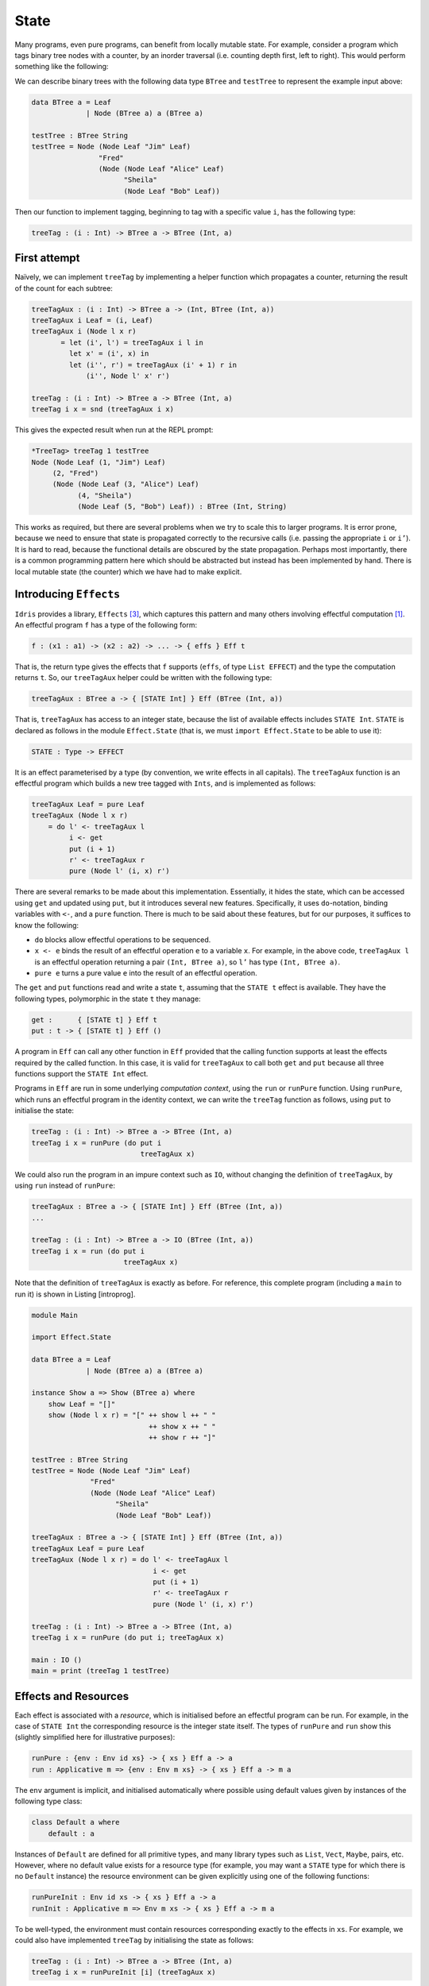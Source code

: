 .. _sect-state:

=====
State
=====

Many programs, even pure programs, can benefit from locally mutable
state. For example, consider a program which tags binary tree nodes with
a counter, by an inorder traversal (i.e. counting depth first, left to
right). This would perform something like the following:

|image|

We can describe binary trees with the following data type ``BTree`` and
``testTree`` to represent the example input above:

.. code-block:: idris

    data BTree a = Leaf
                 | Node (BTree a) a (BTree a)

    testTree : BTree String
    testTree = Node (Node Leaf "Jim" Leaf)
                    "Fred"
                    (Node (Node Leaf "Alice" Leaf)
                          "Sheila"
                          (Node Leaf "Bob" Leaf))

Then our function to implement tagging, beginning to tag with a specific
value ``i``, has the following type:

.. code-block:: idris

    treeTag : (i : Int) -> BTree a -> BTree (Int, a)

First attempt
-------------

Naïvely, we can implement ``treeTag`` by implementing a helper function
which propagates a counter, returning the result of the count for each
subtree:

.. code-block:: idris

    treeTagAux : (i : Int) -> BTree a -> (Int, BTree (Int, a))
    treeTagAux i Leaf = (i, Leaf)
    treeTagAux i (Node l x r)
           = let (i', l') = treeTagAux i l in
             let x' = (i', x) in
             let (i'', r') = treeTagAux (i' + 1) r in
                 (i'', Node l' x' r')

    treeTag : (i : Int) -> BTree a -> BTree (Int, a)
    treeTag i x = snd (treeTagAux i x)

This gives the expected result when run at the REPL prompt:

.. code-block:: idris

    *TreeTag> treeTag 1 testTree
    Node (Node Leaf (1, "Jim") Leaf)
         (2, "Fred")
         (Node (Node Leaf (3, "Alice") Leaf)
               (4, "Sheila")
               (Node Leaf (5, "Bob") Leaf)) : BTree (Int, String)

This works as required, but there are several problems when we try to
scale this to larger programs. It is error prone, because we need to
ensure that state is propagated correctly to the recursive calls (i.e.
passing the appropriate ``i`` or ``i’``). It is hard to read, because
the functional details are obscured by the state propagation. Perhaps
most importantly, there is a common programming pattern here which
should be abstracted but instead has been implemented by hand. There is
local mutable state (the counter) which we have had to make explicit.

Introducing ``Effects``
-----------------------

``Idris`` provides a library, ``Effects`` [3]_, which captures this
pattern and many others involving effectful computation [1]_. An
effectful program ``f`` has a type of the following form:

.. code-block:: idris

    f : (x1 : a1) -> (x2 : a2) -> ... -> { effs } Eff t

That is, the return type gives the effects that ``f`` supports
(``effs``, of type ``List EFFECT``) and the type the computation returns
``t``. So, our ``treeTagAux`` helper could be written with the following
type:

.. code-block:: idris

    treeTagAux : BTree a -> { [STATE Int] } Eff (BTree (Int, a))

That is, ``treeTagAux`` has access to an integer state, because the list
of available effects includes ``STATE Int``. ``STATE`` is declared as
follows in the module ``Effect.State`` (that is, we must
``import Effect.State`` to be able to use it):

.. code-block:: idris

    STATE : Type -> EFFECT

It is an effect parameterised by a type (by convention, we write effects
in all capitals). The ``treeTagAux`` function is an effectful program
which builds a new tree tagged with ``Ints``, and is implemented as
follows:

.. code-block:: idris

    treeTagAux Leaf = pure Leaf
    treeTagAux (Node l x r)
        = do l' <- treeTagAux l
             i <- get
             put (i + 1)
             r' <- treeTagAux r
             pure (Node l' (i, x) r')

There are several remarks to be made about this implementation.
Essentially, it hides the state, which can be accessed using ``get`` and
updated using ``put``, but it introduces several new features.
Specifically, it uses ``do``-notation, binding variables with ``<-``,
and a ``pure`` function. There is much to be said about these features,
but for our purposes, it suffices to know the following:

-  ``do`` blocks allow effectful operations to be sequenced.

-  ``x <- e`` binds the result of an effectful operation ``e`` to a
   variable ``x``. For example, in the above code, ``treeTagAux l`` is
   an effectful operation returning a pair ``(Int, BTree a)``, so ``l’``
   has type ``(Int, BTree a)``.

-  ``pure e`` turns a pure value ``e`` into the result of an effectful
   operation.

The ``get`` and ``put`` functions read and write a state ``t``, assuming
that the ``STATE t`` effect is available. They have the following types,
polymorphic in the state ``t`` they manage:

.. code-block:: idris

    get :      { [STATE t] } Eff t
    put : t -> { [STATE t] } Eff ()

A program in ``Eff`` can call any other function in ``Eff`` provided
that the calling function supports at least the effects required by the
called function. In this case, it is valid for ``treeTagAux`` to call
both ``get`` and ``put`` because all three functions support the
``STATE Int`` effect.

Programs in ``Eff`` are run in some underlying *computation context*,
using the ``run`` or ``runPure`` function. Using ``runPure``, which runs
an effectful program in the identity context, we can write the
``treeTag`` function as follows, using ``put`` to initialise the state:

.. code-block:: idris

    treeTag : (i : Int) -> BTree a -> BTree (Int, a)
    treeTag i x = runPure (do put i
                              treeTagAux x)

We could also run the program in an impure context such as ``IO``,
without changing the definition of ``treeTagAux``, by using ``run``
instead of ``runPure``:

.. code-block:: idris

    treeTagAux : BTree a -> { [STATE Int] } Eff (BTree (Int, a))
    ...

    treeTag : (i : Int) -> BTree a -> IO (BTree (Int, a))
    treeTag i x = run (do put i
                          treeTagAux x)

Note that the definition of ``treeTagAux`` is exactly as before. For
reference, this complete program (including a ``main`` to run it) is
shown in Listing [introprog].

.. code-block:: idris

    module Main

    import Effect.State

    data BTree a = Leaf
                 | Node (BTree a) a (BTree a)

    instance Show a => Show (BTree a) where
        show Leaf = "[]"
        show (Node l x r) = "[" ++ show l ++ " "
                                ++ show x ++ " "
                                ++ show r ++ "]"

    testTree : BTree String
    testTree = Node (Node Leaf "Jim" Leaf)
                  "Fred"
                  (Node (Node Leaf "Alice" Leaf)
                        "Sheila"
                        (Node Leaf "Bob" Leaf))

    treeTagAux : BTree a -> { [STATE Int] } Eff (BTree (Int, a))
    treeTagAux Leaf = pure Leaf
    treeTagAux (Node l x r) = do l' <- treeTagAux l
                                 i <- get
                                 put (i + 1)
                                 r' <- treeTagAux r
                                 pure (Node l' (i, x) r')

    treeTag : (i : Int) -> BTree a -> BTree (Int, a)
    treeTag i x = runPure (do put i; treeTagAux x)

    main : IO ()
    main = print (treeTag 1 testTree)

Effects and Resources
---------------------

Each effect is associated with a *resource*, which is initialised before
an effectful program can be run. For example, in the case of
``STATE Int`` the corresponding resource is the integer state itself.
The types of ``runPure`` and ``run`` show this (slightly simplified here
for illustrative purposes):

.. code-block:: idris

    runPure : {env : Env id xs} -> { xs } Eff a -> a
    run : Applicative m => {env : Env m xs} -> { xs } Eff a -> m a

The ``env`` argument is implicit, and initialised automatically where
possible using default values given by instances of the following type
class:

.. code-block:: idris

    class Default a where
        default : a

Instances of ``Default`` are defined for all primitive types, and many
library types such as ``List``, ``Vect``, ``Maybe``, pairs, etc.
However, where no default value exists for a resource type (for example,
you may want a ``STATE`` type for which there is no ``Default``
instance) the resource environment can be given explicitly using one of
the following functions:

.. code-block:: idris

    runPureInit : Env id xs -> { xs } Eff a -> a
    runInit : Applicative m => Env m xs -> { xs } Eff a -> m a

To be well-typed, the environment must contain resources corresponding
exactly to the effects in ``xs``. For example, we could also have
implemented ``treeTag`` by initialising the state as follows:

.. code-block:: idris

    treeTag : (i : Int) -> BTree a -> BTree (Int, a)
    treeTag i x = runPureInit [i] (treeTagAux x)

Labelled Effects
----------------

What if we have more than one state, especially more than one state of
the same type? How would ``get`` and ``put`` know which state they
should be referring to? For example, how could we extend the tree
tagging example such that it additionally counts the number of leaves in
the tree? One possibility would be to change the state so that it
captured both of these values, e.g.:

.. code-block:: idris

    treeTagAux : BTree a
               -> { [STATE (Int, Int)] } Eff (BTree (Int, a))

Doing this, however, ties the two states together throughout (as well as
not indicating which integer is which). It would be nice to be able to
call effectful programs which guaranteed only to access one of the
states, for example. In a larger application, this becomes particularly
important.

The library therefore allows effects in general to be *labelled* so that
they can be referred to explicitly by a particular name. This allows
multiple effects of the same type to be included. We can count leaves
and update the tag separately, by labelling them as follows:

.. code-block:: idris

    treeTagAux : BTree a
               -> {['Tag ::: STATE Int,
                    'Leaves ::: STATE Int]} Eff (BTree (Int, a))

The ``:::`` operator allows an arbitrary label to be given to an effect.
This label can be any type—it is simply used to identify an effect
uniquely. Here, we have used a symbol type. In general ``’name``
introduces a new symbol, the only purpose of which is to disambiguate
values [2]_.

When an effect is labelled, its operations are also labelled using the
``:-`` operator. In this way, we can say explicitly which state we mean
when using ``get`` and ``put``. The tree tagging program which also
counts leaves can be written as follows:

.. code-block:: idris

    treeTagAux Leaf = do
        'Leaves :- update (+1)
        pure Leaf
    treeTagAux (Node l x r) = do
        l' <- treeTagAux l
        i <- 'Tag :- get
        'Tag :- put (i + 1)
        r' <- treeTagAux r
        pure (Node l' (i, x) r')

The ``update`` function here is a combination of ``get`` and ``put``,
applying a function to the current state.

.. code-block:: idris

    update : (x -> x) -> { [STATE x] } Eff ()

Finally, our top level ``treeTag`` function now returns a pair of the
number of leaves, and the new tree. Resources for labelled effects are
intialised using the ``:=`` operator (reminisicent of assignment in an
imperative language):

.. code-block:: idris

    treeTag : (i : Int) -> BTree a -> (Int, BTree (Int, a))
    treeTag i x = runPureInit ['Tag := i, 'Leaves := 0]
                        (do x' <- treeTagAux x
                            leaves <- 'Leaves :- get
                            pure (leaves, x'))

To summarise, we have:

-  ``:::`` to convert an effect to a labelled effect.

-  ``:-`` to convert an effectful operation to a labelled effectful
   operation.

-  ``:=`` to initialise a resource for a labelled effect.

Or, more formally with their types (slightly simplified to account only
for the situation where available effects are not updated):

.. code-block:: idris

    (:::) : lbl -> EFFECT -> EFFECT
    (:-)  : (l : lbl) -> { [x] } Eff a -> { [l ::: x] } Eff a
    (:=)  : (l : lbl) -> res -> LRes l res

Here, ``LRes`` is simply the resource type associated with a labelled
effect. Note that labels are polymorphic in the label type ``lbl``.
Hence, a label can be anything—a string, an integer, a type, etc.

``!``-notation
--------------

In many cases, using ``do``-notation can make programs unnecessarily
verbose, particularly in cases where the value bound is used once,
immediately. The following program returns the length of the ``String``
stored in the state, for example:

.. code-block:: idris

    stateLength : { [STATE String] } Eff Nat
    stateLength = do x <- get
                     pure (length x)

This seems unnecessarily verbose, and it would be nice to program in a
more direct style in these cases. provides ``!``-notation to help with
this. The above program can be written instead as:

.. code-block:: idris

    stateLength : { [STATE String] } Eff Nat
    stateLength = pure (length !get)

The notation ``!expr`` means that the expression ``expr`` should be
evaluated and then implicitly bound. Conceptually, we can think of ``!``
as being a prefix function with the following type:

.. code-block:: idris

    (!) : { xs } Eff a -> a

Note, however, that it is not really a function, merely syntax! In
practice, a subexpression ``!expr`` will lift ``expr`` as high as
possible within its current scope, bind it to a fresh name ``x``, and
replace ``!expr`` with ``x``. Expressions are lifted depth first, left
to right. In practice, ``!``-notation allows us to program in a more
direct style, while still giving a notational clue as to which
expressions are effectful.

For example, the expression…

.. code-block:: idris

    let y = 42 in f !(g !(print y) !x)

…is lifted to:

.. code-block:: idris

    let y = 42 in do y' <- print y
                     x' <- x
                     g' <- g y' x'
                     f g'

Syntactic Sugar and ``Eff``
---------------------------

By now, you may be wondering about the syntax we are using for ``Eff``,
because it doesn’t look like a normal type! (If not, you may safely skip
this section and return to it later.) In fact, the type of ``Eff`` is
the following:

.. code-block:: idris

    Eff : (x : Type) ->
          List EFFECT -> (x -> List EFFECT) -> Type

This is more general than the types we have been writing so far. It is
parameterised over a result type ``x``, as we have already seen, but
also a ``List EFFECT`` and a function type ``x -> List EFFECT``.

These additional parameters are the list of *input* effects, and a list
of *output* effects, computed from the result of an effectful operation.
That is: running an effectful program can change the set of effects
available! This is a particularly powerful idea, and we will see its
consequences in more detail later. Some examples of operations which can
change the set of available effects are:

-  Updating a state containing a dependent type (for example adding an
   element to a vector).

-  Opening a file for reading is an effect, but whether the file really
   *is* open afterwards depends on whether the file was successfully
   opened.

-  Closing a file means that reading from the file should no longer be
   possible.

While powerful, this can make uses of the ``Eff`` type hard to read.
Therefore, the library provides syntactic sugar which is translated such
that…

.. code-block:: idris

    { xs } Eff a

…is expanded to …

.. code-block:: idris

    Eff a xs (\_ => xs)

i.e. the set of effects remains the same on output. This suffices for
the ``STATE`` example we have seen so far, and for many useful
side-effecting programs. We could also have written ``treeTagAux`` with
the expanded type:

.. code-block:: idris

    treeTagAux : BTree a ->
                 Eff (BTree (Int, a)) [STATE Int] (\x => [STATE Int])

Later, we will see programs which update effects:

.. code-block:: idris

    { xs ==> xs' } Eff a

…which is expanded to …

.. code-block:: idris

    Eff a xs (\_ => xs')

i.e. the set of effects is updated to ``xs’`` (think of a transition in
a state machine). There is, for example, a version of ``put`` which
updates the type of the state:

.. code-block:: idris

    putM : y -> { [STATE x] ==> [STATE y] } Eff ()

Also, we have:

.. code-block:: idris

    { xs ==> {res} xs' } Eff a

…which is expanded to …

.. code-block:: idris

    Eff a xs (\res => xs')

i.e. the set of effects is updated according to the result of the
operation ``res``.

.. [1]
   The earlier paper [3]_ describes the essential implementation details,
   although the library presented there is an earlier version which is
   less powerful than that presented in this tutorial.

.. [2]
   In practice, ``’name`` simply introduces a new empty type

.. [3] Edwin Brady. 2013. Programming and reasoning with algebraic
       effects and dependent types. SIGPLAN Not. 48, 9 (September
       2013), 133-144. DOI=10.1145/2544174.2500581
       http://doi.acm.org/10.1145/2544174.2500581

.. |image| image:: ../image/effects-tree.png
                   :width: 500px
